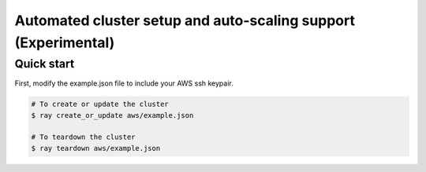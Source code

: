 Automated cluster setup and auto-scaling support (Experimental)
===============================================================

Quick start
-----------

First, modify the example.json file to include your AWS ssh keypair.

.. code-block:: bash

    # To create or update the cluster
    $ ray create_or_update aws/example.json

    # To teardown the cluster
    $ ray teardown aws/example.json
